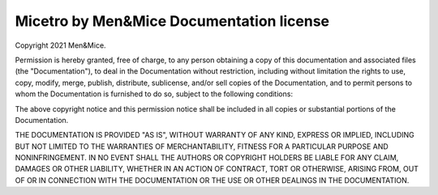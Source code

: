 .. _docs-license:

Micetro by Men&Mice Documentation license
-----------------------------------------

Copyright 2021 Men&Mice.

Permission is hereby granted, free of charge, to any person obtaining a copy of this documentation and associated files (the "Documentation"), to deal in the Documentation without restriction, including without limitation the rights to use, copy, modify, merge, publish, distribute, sublicense, and/or sell copies of the Documentation, and to permit persons to whom the Documentation is furnished to do so, subject to the following conditions:

The above copyright notice and this permission notice shall be included in all copies or substantial portions of the Documentation.

THE DOCUMENTATION IS PROVIDED "AS IS", WITHOUT WARRANTY OF ANY KIND, EXPRESS OR IMPLIED, INCLUDING BUT NOT LIMITED TO THE WARRANTIES OF MERCHANTABILITY, FITNESS FOR A PARTICULAR PURPOSE AND NONINFRINGEMENT. IN NO EVENT SHALL THE AUTHORS OR COPYRIGHT HOLDERS BE LIABLE FOR ANY CLAIM, DAMAGES OR OTHER LIABILITY, WHETHER IN AN ACTION OF CONTRACT, TORT OR OTHERWISE, ARISING FROM, OUT OF OR IN CONNECTION WITH THE DOCUMENTATION OR THE USE OR OTHER DEALINGS IN THE DOCUMENTATION.
